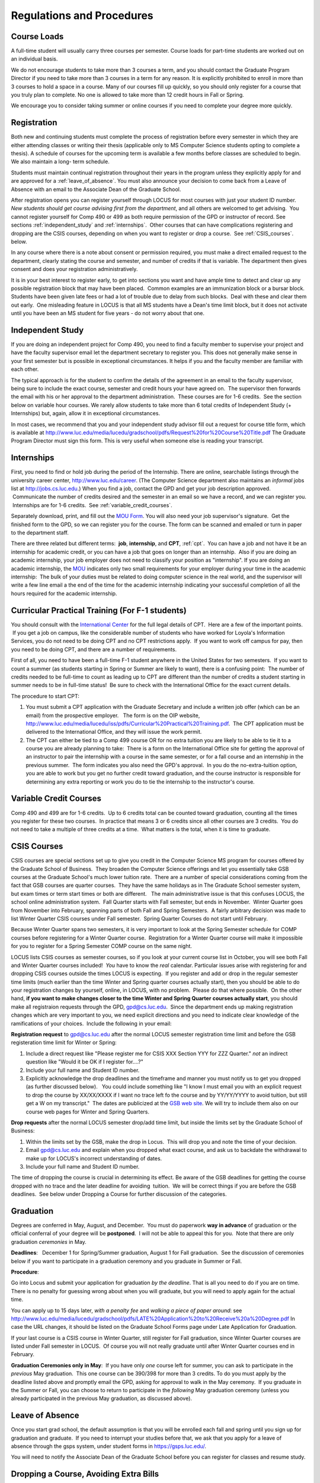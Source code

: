Regulations and Procedures
================================

.. index:: course loads
   full-time

Course Loads
--------------------------------

A full-time student will usually carry three courses per semester. Course
loads for part-time students are worked out on an individual basis. 

.. FIX ??
    All
    students funded by the Department or the Graduate School are considered full
    time and should be enrolled in 3 courses (this includes part-time graduate 
    assistants who are expected to be full-time students unless agreed upon
    with the GPD).

We do not encourage students to take more than 3 courses a term, and you should
contact the Graduate Program Director if you need to take more than 3 courses in
a term for any reason. It is explicitly prohibited to enroll in more than 3 
courses to hold a space in a course. Many of our courses fill up quickly, so you
should only register for a course that you truly plan to complete.  No one is 
allowed to take more than 12 credit hours in Fall or Spring.

We encourage you to consider taking summer or online courses if you need to 
complete your degree more quickly.

.. index:: registration

Registration
--------------------------------

Both new and continuing students must complete the process of registration
before every semester in which they are either attending classes or writing
their thesis (applicable only to MS Computer Science students opting to
complete a thesis). A schedule of courses for the upcoming term is available a
few months before classes are scheduled to begin. We also maintain a long-
term schedule.


.. FIX
    In order to register for graduate courses newly admitted students 
    must first consult with the
    Graduate Program Director. 

    Once your selections are approved, they will be
    entered into the system by the Graduate Program Secretary, completing the
    registration process. It is your responsibility to check LOCUS to verify your
    registration each semester. 

Students must maintain continual registration
throughout their years in the program unless they explicitly apply for and
are approved for a :ref:`leave_of_absence`.  
You must also announce your decision to come back
from a Leave of Absence with an email to the Associate Dean of the Graduate School.

.. FIX ?? phd only?
    or risk having to apply for
    reinstatement and pay both a penalty and back fees.
    
After registration opens you can register yourself through LOCUS for most
courses with just your student ID number.  
*New students should get course advising first from the department*, 
and all others are welcomed to get
advising.  You cannot register yourself for Comp 490 or 499 as both require
permission of the GPD or instructor of record. See sections
:ref:`independent_study` and :ref:`internships`.  Other courses that can
have complications registering and dropping are the CSIS courses, depending on
when you want to register or drop a course.  See :ref:`CSIS_courses`.
below.

In any course where there is a note about consent or permission required, you must 
make a direct emailed request to the department, clearly stating the course and semester, 
and number of credits if that is variable.  
The department then gives consent and does your registration administratively.

It is in your best interest to register early, to get into sections you want
and have ample time to detect and clear up any possible registration block
that may have been placed.  Common examples are an immunization block or a
bursar block.  Students have been given late fees or had a lot of trouble due
to delay from such blocks.  Deal with these and clear them out early.  One
misleading feature in LOCUS is that all MS students have a Dean's time limit
block, but it does not activate until you have been an MS student for five
years - do not worry about that one.

.. index:: independent study Comp 490
   Comp 490 independent study

.. _independent_study:

Independent Study
--------------------------------

If you are doing an independent project for Comp 490, you need to find a
faculty member to supervise your project and have the faculty supervisor
email let the department secretary to register you. This does not generally make
sense in your first semester but is possible in exceptional circumstances.
It helps if you and the faculty member are familiar with each other.

The typical approach is for the student to confirm the details of the
agreement in an email to the faculty supervisor, being sure to include
the exact course, semester and credit hours your have agreed on.  The
supervisor then forwards the email with his or her approval to the
department administration.  These courses are for 1-6 credits.  See the
section below on variable hour courses. We rarely allow students to 
take more than 6 total credits of Independent Study (+ Internships) but, 
again, allow it in exceptional circumstances.

In most cases, we recommend that you and your independent study advisor
fill out a request for course title form, which is available at 
http://www.luc.edu/media/lucedu/gradschool/pdfs/Request%20for%20Course%20Title.pdf
The Graduate
Program Director must sign this form.  This is very useful when someone else
is reading your transcript.

.. index:: internships Comp 499
   Comp 499 Internship

.. _internships:

Internships
-----------------------------------------------

First, you need to find or hold job during the period of the Internship. 
There are online, searchable listings through the university career center,
`http://www.luc.edu/career <http://www.luc.edu/career>`_. (The Computer
Science department also maintains an *informal* jobs list at 
http://jobs.cs.luc.edu.)  When you find a
job, contact the GPD and get your job description approved.  Communicate
the number of credits desired and the semester in an email so we have a
record, and we can register you.  Internships are for 1-6 credits.  See
:ref:`variable_credit_courses`.  
   
Separately download, print, and fill out the 
`MOU Form <https://luc.box.com/s/hvc5ix6wel50g4z2z53v>`_.  
You will also need your job supervisor's signature.  Get the
finished form to the GPD, so we can register you for the course.  
The form can be scanned and emailed or turn in paper to the
department staff.

There are three related but different terms:  **job**, **internship**,
and **CPT**, :ref:`cpt`.  You can have a job and
not have it be an internship for academic credit, or you can have a job
that goes on longer than an internship.  Also if you are doing an
academic internship, your job employer does not need to classify your
position as "internship". If you are doing an academic internship, the
`MOU <https://luc.box.com/s/hvc5ix6wel50g4z2z53v>`_
indicates only two small requirements for your employer during your
time in the academic internship:  The bulk of your duties must be
related to doing computer science in the real world, and the supervisor
will write a few line email a the end of the time for the academic
internship indicating your successful completion of all the hours
required for the academic internship.

.. index:: curricular practical training (CPT)

.. _cpt:

Curricular Practical Training (For F-1 students)
-----------------------------------------------------------

You should consult with the `International
Center <http://www.luc.edu/oip>`_ for the full legal details of CPT.
 Here are a few of the important points.  If you get a job on campus,
like the considerable number of students who have worked for Loyola's
Information Services, you do not need to be doing CPT and no CPT
restrictions apply.  If you want to work off campus for pay, then you
need to be doing CPT, and there are a number of requirements.


First of all, you need to have been a full-time F-1 student anywhere in
the United States for two semesters.  If you want to count a summer (as
students starting in Spring or Summer are likely to want), there is a
confusing point:  The number of credits needed to be full-time to count as
leading up to CPT are different than the number of credits a student
starting in summer needs to be in full-time status!  Be sure to check
with the International Office for the exact current details.

The procedure to start CPT:

#. You must submit a CPT application with the Graduate Secretary and
   include a written job offer (which can be an email) from the
   prospective employer.   The form is on the OIP website,
   http://www.luc.edu/media/lucedu/iss/pdfs/Curricular%20Practical%20Training.pdf.  The
   CPT application must be delivered to the International Office, and
   they will issue the work permit.
#. The CPT can either be tied to a Comp 499 course OR for no extra
   tuition you are likely to be able to tie it to a course you are
   already planning to take:  There is a form on the International
   Office site for getting the approval of an instructor to pair the
   internship with a course in the same semester, or for a fall course
   and an internship in the previous summer.  The form indicates you
   also need the GPD's approval.  In you do the no-extra-tuition option,
   you are able to work but you get no further credit toward graduation,
   and the course instructor is responsible for determining any extra
   reporting or work you do to tie the internship to the instructor's
   course.

.. index:: variable credit courses
.. _variable_credit_courses:

Variable Credit Courses
-----------------------------------------------------------

Comp 490 and 499 are for 1-6 credits.  Up to 6 credits total can be counted
toward graduation, counting all the times you register for these two
courses.  In practice that means 3 or 6 credits since all other courses
are 3 credits.  You do not need to take a multiple of three credits at a
time.  What matters is the total, when it is time to graduate.  

.. old ??
    International students on F-1 visas:  This is particularly useful for
    you, who need to be registered for off-campus internships and who need 8
    credits, not 9, to be considered full time in fall and spring.  Examples:
     You can do a 1-credit internship/CPT in the summer and do a 2-credit
    independent study in another semester.  If you want to extend your work
    time at the end of your studies and would normally graduate in the
    spring, you could do two 2-credit independent studies earlier, leaving 2
    credits needed in the final summer and do a 1 credit CPT in first summer
    session, so you can start summer work as soon as possible in the summer,
    and do another 1 credit CPT in the second summer session, delaying
    completion, so post-graduation OPT does not need to start until after
    the second summer session.  

.. index:: CSIS courses
   Business School
   GSB
   quarter courses
   Winter Quarter
   Changing CSIS courses

.. _CSIS_courses:

CSIS Courses
-----------------------------------------------------------

CSIS courses are special sections set up to give you credit in the
Computer Science MS program for courses offered by the Graduate School
of Business.  They broaden the Computer Science offerings and let you
essentially take GSB courses at the Graduate School's much lower tuition
rate.  There are a number of special considerations coming from the fact
that GSB courses are quarter courses.  They have the same holidays as in
The Graduate School semester system, but exam times or term start times
or both are different.   The main administrative issue is that this
confuses LOCUS, the school online administration system.  Fall Quarter
starts with Fall semester, but ends in November.  Winter Quarter goes
from November into February, spanning parts of both Fall and Spring
Semesters.  A fairly arbitrary decision was made to list Winter Quarter
CSIS courses under Fall semester.  Spring Quarter Courses do not start
until February.  

Because Winter Quarter spans two semesters, it is very important to look
at the Spring Semester schedule for COMP courses before registering for
a Winter Quarter course.  Registration for a Winter Quarter course will
make it impossible for you to register for a Spring Semester COMP course
on the same night.

LOCUS lists CSIS courses as semester courses, so if you look at your
current course list in October, you will see both Fall and Winter
Quarter courses included!  *You* have to know the *real* calendar. 
Particular issues arise with registering for and dropping CSIS courses
outside the times LOCUS is expecting.  If you register and add or drop
in the regular semester time limits (much earlier than the time Winter
and Spring quarter courses actually start), then you should be able to
do your registration changes by yourself, online, in LOCUS, with no
problem.  Please do that where possible.  On the other hand, 
**if you want to make changes closer to the time Winter and Spring Quarter**
**courses actually start**, you should make all registraion requests
through the GPD, gpd@cs.luc.edu.  Since the department ends up making
registration changes which are very important to you, we need explicit
directions and you need to indicate clear knowledge of the ramifications
of your choices.  Include the following in your email:

**Registration request** to gpd@cs.luc.edu after the normal LOCUS
semester registration time limit and before the GSB registeration time
limit for Winter or Spring: 

#. Include a direct request like "Please register me for CSIS XXX
   Section YYY for ZZZ Quarter." *not* an indirect question like "Would
   it be OK if I register for....?"
#. Include your full name and Student ID number.
#. Explicitly acknowledge the drop deadlines and the timeframe and
   manner you must notify us to get you dropped (as further discussed
   below).   You could include something like "I know I must email you
   with an explicit request to drop the course by XX/XX/XXXX if I want
   no trace left fo the course and by YY/YY/YYYY to avoid tuition, but
   still get a W on my transcript."  The dates are publicized at the
   `GSB web site <http://www.luc.edu/quinlan/mba/mba-chicago/index.shtml>`_. 
   We will try to include them also on our course web pages for Winter
   and Spring Quarters.

**Drop requests** after the normal LOCUS semester drop/add time limit,
but inside the limits set by the Graduate School of Business:

#. Within the limits set by the GSB, make the drop in Locus.  This will
   drop you and note the time of your decision.
#. Email gpd@cs.luc.edu and explain when you dropped what exact course,
   and ask us to backdate the withdrawal to make up for LOCUS's
   incorrect understanding of dates.
#. Include your full name and Student ID number.

The time of dropping the course is crucial in determining its effect. 
Be aware of the GSB deadlines for getting the course dropped with no
trace and the later deadline for avoiding  tuition.  We will be correct
things if you are before the GSB deadlines.  See below under Dropping a
Course for further discussion of the categories. 

.. index:: graduation

Graduation
-----------------------------------------------------------

Degrees are conferred in May, August, and December.  You must do
paperwork **way in advance** of graduation or the official conferral
of your degree will be **postponed**.  I will not be able to appeal
this for you.  Note that there are only graduation *ceremonies* in May.

**Deadlines**:   December 1 for Spring/Summer graduation, August 1 for
Fall graduation.  See the discussion of ceremonies below if you want to
participate in a graduation ceremony and you graduate in Summer or Fall.

.. FIX ?? 
   still this kludgy?

**Procedure**:

Go into Locus and submit your application for graduation *by the deadline*.  That
is all you need to do if you are on time.  
There is no penalty for guessing wrong about when you will graduate, but you will need
to apply again for the actual time.

You can apply  up to 15 days later, 
*with a penalty fee* and *walking a piece of paper around*:  see
http://www.luc.edu/media/lucedu/gradschool/pdfs/LATE%20Application%20to%20Receive%20a%20Degree.pdf
In case the URL changes, it should be listed on the Graduate School Forms page under 
Late Application for Graduation.

If your last course is a CSIS course in Winter Quarter, still register
for Fall graduation, since Winter Quarter courses are listed under Fall
semester in LOCUS.  Of course you will not really graduate until after
Winter Quarter courses end in February.

**Graduation Ceremonies only in May**:  If you have only *one* course left
for summer, you can ask to participate in the *previous* May
graduation.  This one course can be 390/398 for more than 3 credits.
To do you must apply by the deadline listed above and
promptly email the GPD, asking for approval to walk in the May
ceremony.  If you graduate in the Summer or Fall, you can choose to
return to participate in the *following* May graduation ceremony
(unless you already participated in the previous May graduation, as
discussed above).

.. index:: leave of absence

.. _leave_of_absence:

Leave of Absence
-----------------------------------------------------------

Once you start grad school, the default assumption is that you will be
enrolled each fall and spring until you sign up for graduation and
graduate.  If you need to interrupt your studies before that, we ask
that you apply for a leave of
absence through the gsps system, under student forms in
https://gsps.luc.edu/. 

.. what true now?
    There is no direct penalty for forgetting notification, but it helps
    the department to know what is going on.  

    Whether or not you file a Leave of Absence form, you 

You
will need
to notify the Associate Dean of the Graduate School before you can register for
classes and resume study. 

.. index:: dropping a course
   tuition penalties
   W grade
   
.. _droppping_a_course:

Dropping a Course, Avoiding Extra Bills
-----------------------------------------------------------

You should always be able to withdraw yourself from the course in LOCUS,
no matter how you got registered for a course: by yourself in LOCUS, by
a request to the department staff, or off of a waiting list, .  If you
are sure you want to withdraw from a course, do not waste time emailing
the department for help, just do it yourself.  The date that the
withdrawal is entered into LOCUS affects whether you get a W on your
transcript, and whether tuition is still due.  Different dates apply.
Be sure to look at the Academic Calendar for the given semester.  Once
you are registered, merely not attending class does **NOT** extend these
dates.

-  Withdrawal with no trace:  Generally by the end of the first week of
   Fall and Spring semesters.  Generally only through the first Tuesday
   of the semester for Summer session.  
-  Withdrawal with only a W on the transcript, and no tuition due:
   Generally during the second week of Fall and Spring semesters.
   Sometime during the first week in summer sessions.  Be sure to check
   the Academic Calendar.  A W has no academic consequences.  It is just
   a historical record of you changing your mind.
-  Withdrawal later during classes:  W on the transcript and a partial
   or complete tuition penalty.  Do not get yourself into this situation
   just by not paying attention!
 
The categories are the same for CSIS courses, but the procedures can be
more complicated.  See the section on CSIS Courses above.

.. index:: changing MS programs

Changing your chosen MS Program
-----------------------------------------------------------

It is easy to switch between our MS degree programs in the department. 
Through the gsps system under student forms in
https://gsps.luc.edu/, find Change in Degree Seeking.  You will need to
include a statement about why you want to change the program.

.. index:: transfer of credit

Transfer of Credit into the Loyola MS Program from Earlier Graduate Work
--------------------------------------------------------------------------

During your first semester, you can apply to transfer up to 6 credits of
previous *graduate* work relevant to your current program.   Your official
transcripts need to show B or better in relevant courses.  (In
particular, we must have your official transcripts already!)
International students, see :ref:`international_transfer`.
In the unusual case where the transcript is only available after admission,
get your *official* transcript to the GPD.  
Although official transcripts are needed to forward the request to the
Grad School for final approval, you are welcomed to show unofficial
transcripts to the GPD to see if you have appropriate courses.

.. index:: international transfer credit

.. _international_transfer:

Further International Transcript Credit Transfer Requirements
-----------------------------------------------------------------
   
International transcripts need only a *general* evaluation by ECE,
http://www.ece.org/, or
Educational Perspectives, http://www.educational-perspectives.org/,
for *admission*, but they need a *course by course* evaluation to
*transfer* international graduate credit.  It is most economical to ask
for the course by course evaluation the first time transcripts are
submitted to an evaluator, if you are expecting to get transfer credit.

Note:  All courses, including graduate courses in your first 4 years 
since the start of college, are considered part of your undergraduate education.
Only if you do MS work *past* the four years of academic work can 
transfer credit be considered.

.. index:: grades

Grades
--------------------------------

The grading system used in the Graduate School is as follows:

.. csv-table:: Grading System
   	:header: "Grade", "Grade Points"
   	:widths: 15, 15

   	"A",4.00
	"A–",3.67
	"B+",3.33
	"B",3.00
	"B–",2.67
	"C+",2.33
	"C",2.00

.. csv-table:: Other Grading Codes
   	:header: "Grade", "Explained"
   	:widths: 15, 15


	"I","Incomplete"
	"W","Withdrawal"
	"WF","Withdrawal, Failure"
	"CR","Credit"
	"NC","No Credit"
	"AU","Audit"

For further information on Loyola’s grading policy, consult the Graduate School Catalog.

Graduate students in the Computer Science Department are expected to maintain an average 
of not less than B (3.0). Those who fail to meet this requirement may be 
dismissed by the Graduate School. 
No more than two grades below B and no grades of C- or less
may be counted as fulfilling degree requirements.
*Still C-, D or F  do count to enormously drag down your GPA*.

.. index:: incomplete grade I

Incomplete Grade
--------------------------------

Faculty may assign the grade of I to a student who has not completed the assigned 
work by the end of the term. This grade is not assigned automatically; 
rather, it is up to the student to work out with the instructor a plan, 
including a deadline, for completing the work for the course. 

Under the Graduate School regulations, a student has one semester to complete the course
(and summer counts as a semester!). 
If the student does not turn in the work by the deadline, 
the I grade will automatically become an F.  
Please read the new policy on the Graduate School web page at 
http://www.luc.edu/gradschool/academics_policies.shtml#grades1.

Although it is not uncommon for graduate students to take an occasional Incomplete, 
it is of course better not to take an incomplete when possible. 
Making up an incomplete course often proves harder than students expect, 
particularly if much time has elapsed since the end of the course. 
In any case, faculty members have various policies regarding Incompletes, 
so it is advisable to discuss the matter with your instructor as early as possible 
if you anticipate the need for an Incomplete. 

.. index:: academic honesty
   cheating
   plagiarism

Academic Honesty
--------------------------------

Although academic dishonesty can take many forms, in our field it manifests 
primarily as plagiarism of text or source code. 
The Graduate School Catalog defines plagiarism as “the appropriation for gain of ideas, 
language or work of another without sufficient public acknowledgement that the material 
is not one’s own.” As a graduate student, you very likely have a good understanding 
of the boundaries of what is acceptable and what is not. 
If you are ever uncertain, it is of course best to consult the 
Director of Graduate Programs or another faculty member.

The penalty for an instance of plagiarism is, at a minimum, failure on the assignment,
which may well be tantamount to failure in the course. 
A serious breach or a pattern of dishonesty can lead to expulsion from Loyola. 
Although quite rare in our department, cases have occurred in the past and have 
resulted in dismissal.

.. index:: grievance procedure

Grievance Procedure
----------------------------------

Students, faculty, and administrators are strongly encouraged to resolve any problems 
they encounter in the academic process through informal discussion. 
If you are unable to resolve a problem with a member of the staff or faculty, 
or if you wish to lodge a formal complaint, you should first meet to discuss the matter 
with the Director of Graduate Programs. If the problem cannot be satisfactorily 
resolved by the GPD, it will be taken up by the Department Chair. 
Violations of the University’s ethical standards not resolvable within the Department 
may call for the use of the Graduate School’s grievance procedure. 
Students wishing to initiate a grievance must do so in writing to the Dean. 
Further information can be obtained from the Graduate School office.
